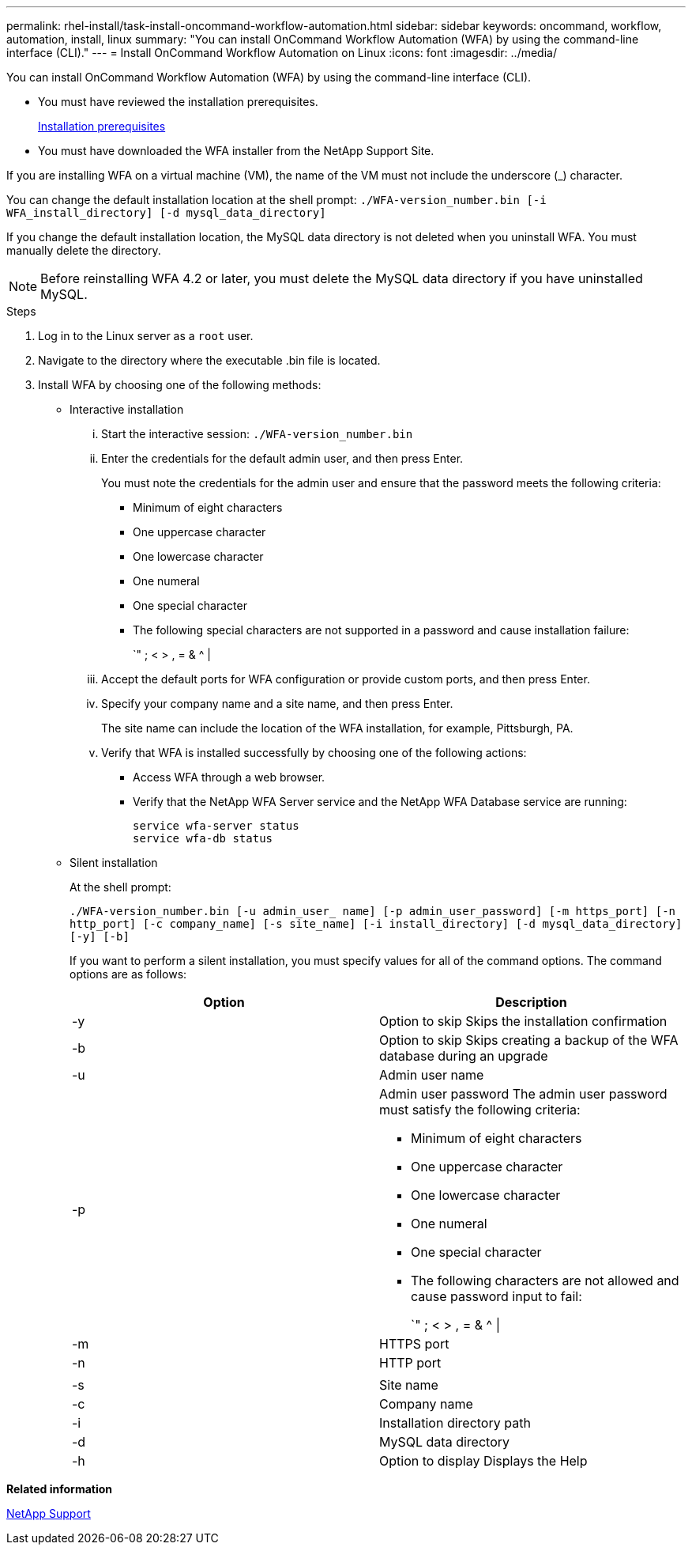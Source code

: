 ---
permalink: rhel-install/task-install-oncommand-workflow-automation.html
sidebar: sidebar
keywords: oncommand, workflow, automation, install, linux
summary: "You can install OnCommand Workflow Automation (WFA) by using the command-line interface (CLI)."
---
= Install OnCommand Workflow Automation on Linux
:icons: font
:imagesdir: ../media/

[.lead]
You can install OnCommand Workflow Automation (WFA) by using the command-line interface (CLI).

* You must have reviewed the installation prerequisites.
+
xref:reference-prerequisites-for-installing-workflow-automation.adoc[Installation prerequisites]

* You must have downloaded the WFA installer from the NetApp Support Site.

If you are installing WFA on a virtual machine (VM), the name of the VM must not include the underscore (_) character.

You can change the default installation location at the shell prompt: `./WFA-version_number.bin [-i WFA_install_directory] [-d mysql_data_directory]`

If you change the default installation location, the MySQL data directory is not deleted when you uninstall WFA. You must manually delete the directory.

NOTE: Before reinstalling WFA 4.2 or later, you must delete the MySQL data directory if you have uninstalled MySQL.

.Steps
. Log in to the Linux server as a `root` user.
. Navigate to the directory where the executable .bin file is located.
. Install WFA by choosing one of the following methods:
 ** Interactive installation
  ... Start the interactive session: `./WFA-version_number.bin`
  ... Enter the credentials for the default admin user, and then press Enter.
+
You must note the credentials for the admin user and ensure that the password meets the following criteria:

   **** Minimum of eight characters
   **** One uppercase character
   **** One lowercase character
   **** One numeral
   **** One special character
   **** The following special characters are not supported in a password and cause installation failure:
+
`" ; < > , = & {caret} |

  ... Accept the default ports for WFA configuration or provide custom ports, and then press Enter.
  ... Specify your company name and a site name, and then press Enter.
+
The site name can include the location of the WFA installation, for example, Pittsburgh, PA.

  ... Verify that WFA is installed successfully by choosing one of the following actions:
   **** Access WFA through a web browser.
   **** Verify that the NetApp WFA Server service and the NetApp WFA Database service are running:

  service wfa-server status
  service wfa-db status

 ** Silent installation
+
At the shell prompt:
+
`./WFA-version_number.bin [-u admin_user_ name] [-p admin_user_password] [-m https_port] [-n http_port] [-c company_name] [-s site_name] [-i install_directory] [-d mysql_data_directory][-y] [-b]`
+
If you want to perform a silent installation, you must specify values for all of the command options. The command options are as follows:
+
[cols="2*",options="header"]
|===
| Option| Description
a|
-y
a|
Option to skip        Skips the installation confirmation
a|
-b
a|
Option to skip        Skips creating a backup of the WFA database during an upgrade
a|
-u
a|
Admin user name
a|
-p
a|
Admin user password        The admin user password must satisfy the following criteria:

  *** Minimum of eight characters
  *** One uppercase character
  *** One lowercase character
  *** One numeral
  *** One special character
  *** The following characters are not allowed and cause password input to fail:
+
`" ; < > , = & {caret} \|

a|
-m
a|
HTTPS port
a|
-n
a|
HTTP port
a|

a|

a|
-s
a|
Site name
a|
-c
a|
Company name
a|
-i
a|
Installation directory path
a|
-d
a|
MySQL data directory
a|
-h
a|
Option to display        Displays the Help
|===

*Related information*

https://mysupport.netapp.com/site/[NetApp Support^]
